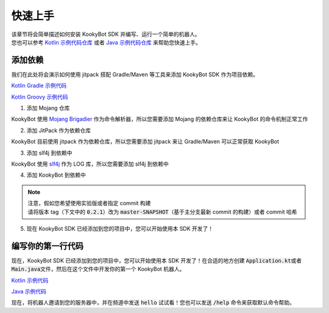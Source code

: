快速上手
========

| 该章节将会简单描述如何安装 KookyBot SDK 并编写、运行一个简单的机器人。
| 您也可以参考 `Kotlin 示例代码仓库 <https://github.com/KookyBot/KookyBotDemoKt>`_ 或者 `Java 示例代码仓库 <https://github.com/KookyBot/KookyBotDemoJava>`_ 来帮助您快速上手。

添加依赖
--------

我们在此处将会演示如何使用 jitpack 搭配 Gradle/Maven 等工具来添加 KookyBot SDK 作为项目依赖。

`Kotlin Gradle 示例代码 <https://github.com/KookyBot/KookyBotDemoKt/blob/main/build.gradle.kts>`_ 

`Kotlin Groovy 示例代码 <https://github.com/KookyBot/KookyBotDemoJava/blob/main/build.gradle>`_ 

1. 添加 Mojang 仓库

KookyBot 使用 `Mojang Brigadier <https://github.com/Mojang/brigadier>`_ 作为命令解析器，所以您需要添加 Mojang 的依赖仓库来让 KookyBot 的命令机制正常工作

.. tabs::

   .. code-tab:: kotlin Gradle Kotlin

         repositories {
            ...
            maven { url = uri("https://libraries.minecraft.net") }
         }

   .. code-tab:: groovy Gradle Groovy

         repositories {
            ...
            maven { url 'https://libraries.minecraft.net' }
         }

   .. code-tab:: xml Maven

         <repositories>
            <repository>
               <id>mclib</id>
               <url>https://libraries.minecraft.net</url>
            </repository>
         </repositories>

2. 添加 JitPack 作为依赖仓库

KookyBot 目前使用 jitpack 作为依赖仓库，所以您需要添加 jitpack 来让 Gradle/Maven 可以正常获取 KookyBot

.. tabs::

   .. code-tab:: kotlin Gradle Kotlin

         repositories {
            ...
            maven { url = uri("https://jitpack.io") }
         }

   .. code-tab:: groovy Gradle Groovy

         repositories {
            ...
            maven { url 'https://jitpack.io' }
         }

   .. code-tab:: xml Maven

         <repositories>
            <repository>
               <id>jitpack.io</id>
               <url>https://jitpack.io</url>
            </repository>
         </repositories>

3. 添加 slf4j 到依赖中

KookyBot 使用 `slf4j <https://www.slf4j.org>`_ 作为 LOG 库，所以您需要添加 slf4j 到依赖中

.. tabs::

   .. code-tab:: kotlin Gradle Kotlin

         dependencies {
            ...
            // Logging Framework
            implementation("org.slf4j:slf4j-simple:1.7.11")
         }

   .. code-tab:: groovy Gradle Groovy

         dependencies {
            ...
            // Logging Framework
            implementation 'org.slf4j:slf4j-simple:1.7.11'
         }

   .. code-tab:: xml Maven

         <dependencies>
            <!-- Logging Framework -->
            <dependency>
               <groupId>org.slf4j</groupId>
               <artifactId>slf4j-simple</artifactId>
               <version>1.7.11</version>
            </dependency>
         </dependencies>

4. 添加 KookyBot 到依赖中

.. note::
   | 注意，假如您希望使用实验版或者指定 commit 构建
   | 请将版本 tag（下文中的 :code:`0.2.1`\ ）改为 :code:`master-SNAPSHOT`\（基于主分支最新 commit 的构建）或者 commit 哈希

.. tabs::

   .. code-tab:: kotlin Gradle Kotlin

         dependencies {
            ...
            // KOOK SDK
            implementation("com.github.KookyBot:KookyBot:0.2.1")
         }

   .. code-tab:: groovy Gradle Groovy

         dependencies {
            ...
            // KOOK SDK
            implementation 'com.github.KookyBot:KookyBot:0.2.1'
         }

   .. code-tab:: xml Maven

         <dependencies>
            <!-- KOOK SDK -->
            <dependency>
               <groupId>com.github.KookyBot</groupId>
               <artifactId>KookyBot</artifactId>
               <version>0.2.1</version>
            </dependency>
         </dependencies>

5. 现在 KookyBot SDK 已经添加到您的项目中，您可以开始使用本 SDK 开发了！

编写你的第一行代码
-------------------

现在，KookyBot SDK 已经添加到您的项目中，您可以开始使用本 SDK 开发了！在合适的地方创建 :code:`Application.kt`\ 或者
:code:`Main.java`\ 文件，然后在这个文件中开发你的第一个 KookyBot 机器人。

`Kotlin 示例代码 <https://github.com/KookyBot/KookyBotDemoKt/blob/main/src/main/kotlin/io/github/kookybot/Application.kt>`_ 

`Java 示例代码 <https://github.com/KookyBot/KookyBotDemoJava/blob/main/src/main/java/io/github/kookybot/Main.java>`_ 

.. tabs::

   .. code-tab:: kotlin

         // The "io.github.kookybot" here should be replace by your own package name
         // 此处的 "io.github.kookybot" 应该替换为您的包名
         package io.github.kookybot

         import java.io.File
         import io.github.kookybot.client.Client
         import io.github.kookybot.events.channel.ChannelMessageEvent

         suspend fun main() {
            // Read the KOOK bot token / 读取 KOOK bot token
            val token = File("data/token.txt").readLines().first()
            // Create a new KOOK bot client / 创建一个新的 KOOK bot 客户端
            val client = Client(token) {
               // Register default Brigadier commands / 注册默认 Brigadier 命令
               withDefaultCommands()
            }
            // Start the KOOK bot client / 启动 KOOK bot 客户端
            val self = client.start()
            // Add a listener for channel messages / 添加一个监听器以侦听频道消息
            client.eventManager.addListener<ChannelMessageEvent> {
               // Message is "hello" / 消息是 "hello"
               if (content == "hello") {
                     // Send "Hello, world!" to the channel / 发送 "Hello, world!" 到频道
                     channel.sendMessage("Hello, world!")
               }
            }
         }

   .. code-tab:: java

         // The "io.github.kookybot" here should be replace by your own package name
         // 此处的 "io.github.kookybot" 应该替换为您的包名
         package io.github.kookybot;

         import java.io.BufferedReader;
         import java.io.FileReader;
         import java.io.IOException;
         import java.util.StringTokenizer;

         import io.github.kookybot.client.Client;
         import io.github.kookybot.contract.Self;
         import io.github.kookybot.events.EventHandler;
         import io.github.kookybot.events.Listener;
         import io.github.kookybot.events.channel.ChannelMessageEvent;

         public class Main {
            // Channel Message Listener / 频道消息监听器
            public static class ChannelMessageListener implements Listener {
               @SuppressWarnings("unused")
               @EventHandler
               // Received Channel Message Event / 收到频道消息事件
               public void onChannelMessage(ChannelMessageEvent event) {
                     // Add a listener for channel messages / 添加一个监听器以侦听频道消息
                     if (event.getContent().equals("hello")) {
                        // Send "Hello, world!" to the channel / 发送 "Hello, world!" 到频道
                        event.getChannel().sendMessage("Hello, world!", null);
                     }
               }
            }

            public static void main(String[] args) throws IOException {
               // Read the KOOK bot token / 读取 KOOK bot token
               String token = new StringTokenizer(
                        new BufferedReader(
                                 new FileReader("data/token.txt")
                        ).readLine()
               ).nextToken();
               // Create a new KOOK bot client / 创建一个新的 KOOK bot 客户端
               Client client = new Client(token, configure -> {
                     // Register default Brigadier commands / 注册默认 Brigadier 命令
                     configure.withDefaultCommands();
                     return null;
               });
               // Start the KOOK bot client / 启动 KOOK bot 客户端
               @SuppressWarnings("unused")
               Self self = JavaBaseClass.utils.connectWebsocket(client);
               // Add a listener for channel messages / 添加一个监听器以侦听频道消息
               client.getEventManager().addClassListener(new ChannelMessageListener());
            }
         }

现在，将机器人邀请到您的服务器中，并在频道中发送 :code:`hello`\  试试看！您也可以发送 :code:`/help`\  命令来获取默认命令帮助。
